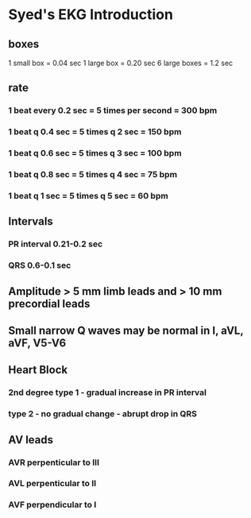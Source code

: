 * Syed's EKG Introduction
** boxes
1 small box =  0.04 sec
1 large box = 0.20 sec
6 large boxes = 1.2 sec
** rate
*** 1 beat every 0.2 sec = 5 times per second = 300 bpm

*** 1 beat q 0.4 sec = 5 times q 2 sec = 150 bpm

*** 1 beat q 0.6 sec = 5 times q 3 sec = 100 bpm
*** 1 beat q 0.8 sec = 5 times q 4 sec = 75 bpm
*** 1 beat q 1 sec = 5 times q 5 sec = 60 bpm
** Intervals
*** PR interval 0.21-0.2 sec
*** QRS 0.6-0.1 sec
** Amplitude > 5 mm limb leads and > 10 mm precordial leads
** Small narrow Q waves may be normal in I, aVL, aVF, V5-V6
** Heart Block
*** 2nd degree type 1 - gradual increase in PR interval
*** type 2 - no gradual change - abrupt drop in QRS
** AV leads
*** AVR perpenticular to III
*** AVL perpenticular to II
*** AVF perpendicular to I
